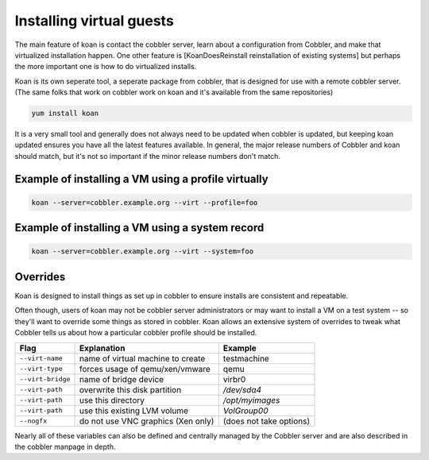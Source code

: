 *************************
Installing virtual guests
*************************

The main feature of koan is contact the cobbler server, learn about a configuration from Cobbler, and make that
virtualized installation happen.  One other feature is [KoanDoesReinstall reinstallation of existing systems] but
perhaps the more important one is how to do virtualized installs.

Koan is its own seperate tool, a seperate package from cobbler, that is designed for use with a remote cobbler server.
(The same folks that work on cobbler work on koan and it's available from the same repositories)

.. code-block:: shell

    yum install koan

It is a very small tool and generally does not always need to be updated when cobbler is updated, but keeping koan
updated ensures you have all the latest features available. In general, the major release numbers of Cobbler and koan
should match, but it's not so important if the minor release numbers don't match.

Example of installing a VM using a profile virtually
####################################################

.. code-block:: shell

    koan --server=cobbler.example.org --virt --profile=foo


Example of installing a VM using a system record
################################################

.. code-block:: shell

    koan --server=cobbler.example.org --virt --system=foo

Overrides
#########

Koan is designed to install things as set up in cobbler to ensure installs are consistent and repeatable.

Often though, users of koan may not be cobbler server administrators or may want to install a VM on a test system -- so
they'll want to override some things as stored in cobbler. Koan allows an extensive system of overrides to tweak what
Cobbler tells us about how a particular cobbler profile should be installed.

+-------------------+---------------------------------------+---------------------------+
| Flag              | Explanation                           | Example                   |
+===================+=======================================+===========================+
| ``--virt-name``   | name of virtual machine to create     | testmachine               |
+-------------------+---------------------------------------+---------------------------+
| ``--virt-type``   | forces usage of qemu/xen/vmware       | qemu                      |
+-------------------+---------------------------------------+---------------------------+
| ``--virt-bridge`` | name of bridge device                 | virbr0                    |
+-------------------+---------------------------------------+---------------------------+
| ``--virt-path``   | overwrite this disk partition         | `/dev/sda4`               |
+-------------------+---------------------------------------+---------------------------+
| ``--virt-path``   | use this directory                    | `/opt/myimages`           |
+-------------------+---------------------------------------+---------------------------+
| ``--virt-path``   | use this existing LVM volume          | `VolGroup00`              |
+-------------------+---------------------------------------+---------------------------+
| ``--nogfx``       | do not use VNC graphics (Xen only)    | (does not take options)   |
+-------------------+---------------------------------------+---------------------------+

Nearly all of these variables can also be defined and centrally managed by the Cobbler server and are also described in
the cobbler manpage in depth.
